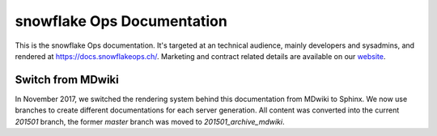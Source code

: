 snowflake Ops Documentation
===========================

This is the snowflake Ops documentation.
It's targeted at an technical audience, mainly developers and sysadmins, and rendered at https://docs.snowflakeops.ch/.
Marketing and contract related details are available on our `website <https://snowflakeops.ch>`_.

Switch from MDwiki
-------------------------------------------

In November 2017, we switched the rendering system behind this documentation from MDwiki to Sphinx.
We now use branches to create different documentations for each server generation.
All content was converted into the current `201501` branch, the former `master` branch was moved to `201501_archive_mdwiki`.

